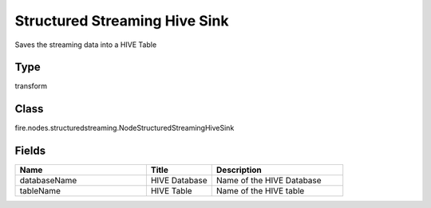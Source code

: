 Structured Streaming Hive Sink
=========== 

Saves the streaming data into a HIVE Table

Type
--------- 

transform

Class
--------- 

fire.nodes.structuredstreaming.NodeStructuredStreamingHiveSink

Fields
--------- 

.. list-table::
      :widths: 10 5 10
      :header-rows: 1

      * - Name
        - Title
        - Description
      * - databaseName
        - HIVE Database
        - Name of the HIVE Database
      * - tableName
        - HIVE Table
        - Name of the HIVE table




